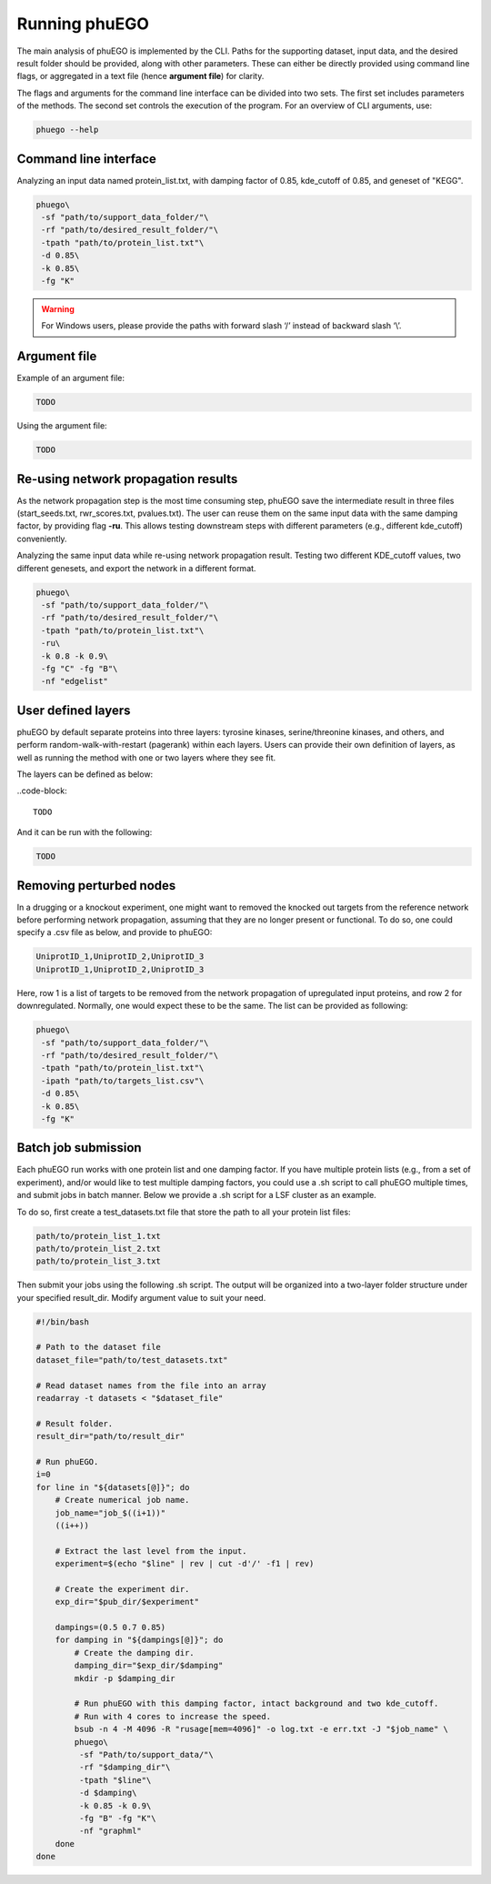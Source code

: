 Running phuEGO
==============

The main analysis of phuEGO is implemented by the CLI. Paths for the supporting 
dataset, input data, and the desired result folder should be provided, along with
other parameters. These can either be directly provided using command 
line flags, or aggregated in a text file (hence **argument file**) for clarity. 

The flags and arguments for the command line interface can be divided into two sets.
The first set includes parameters of the methods. 
The second set controls the execution of the program.
For an overview of CLI arguments, use:

.. code-block:: bash

   phuego --help



.. _CLI:

Command line interface
~~~~~~~~~~~~~~~~~~~~~~

Analyzing an input data named protein_list.txt, with damping factor of 0.85, 
kde_cutoff of 0.85, and geneset of "KEGG".

.. code-block:: bash

   phuego\
    -sf "path/to/support_data_folder/"\
    -rf "path/to/desired_result_folder/"\
    -tpath "path/to/protein_list.txt"\
    -d 0.85\
    -k 0.85\
    -fg "K"

.. warning::

   For Windows users, please provide the paths with forward slash ‘/’ 
   instead of backward slash ‘\\’.



.. _argument_file:

Argument file
~~~~~~~~~~~~~

Example of an argument file:

.. code-block::

   TODO


Using the argument file:

.. code-block:: bash

   TODO



.. _reuse:

Re-using network propagation results
~~~~~~~~~~~~~~~~~~~~~~~~~~~~~~~~~~~~

As the network propagation step is the most time consuming step, phuEGO save
the intermediate result in three files
(start_seeds.txt, rwr_scores.txt, pvalues.txt).
The user can reuse them on the same input data with the same damping factor,
by providing flag **-ru**. This allows testing downstream steps with
different parameters (e.g., different kde_cutoff) conveniently.

.. container::
   
   Analyzing the same input data while re-using network propagation result.
   Testing two different KDE_cutoff values, two different genesets, 
   and export the network in a different format.

   .. code-block:: bash
   
      phuego\
       -sf "path/to/support_data_folder/"\
       -rf "path/to/desired_result_folder/"\
       -tpath "path/to/protein_list.txt"\
       -ru\
       -k 0.8 -k 0.9\
       -fg "C" -fg "B"\
       -nf "edgelist"


.. _user_defined_layers:

User defined layers
~~~~~~~~~~~~~~~~~~~

phuEGO by default separate proteins into three layers: tyrosine kinases, 
serine/threonine kinases, and others, and perform random-walk-with-restart 
(pagerank) within each layers. Users can provide their own definition of layers,
as well as running the method with one or two layers where they see fit. 

The layers can be defined as below:

..code-block::

   TODO

And it can be run with the following:

.. code-block:: bash

   TODO



.. _remove_perturbed_node:

Removing perturbed nodes
~~~~~~~~~~~~~~~~~~~~~~~~

In a drugging or a knockout experiment, one might want to removed the
knocked out targets from the reference network before performing network
propagation, assuming that they are no longer present or functional. 
To do so, one could specify a .csv file as below, and provide to phuEGO:

.. code-block::

   UniprotID_1,UniprotID_2,UniprotID_3
   UniprotID_1,UniprotID_2,UniprotID_3

Here, row 1 is a list of targets to be removed from the network
propagation of upregulated input proteins, and row 2 for downregulated.
Normally, one would expect these to be the same. The list can be
provided as following:

.. code:: bash

   phuego\
    -sf "path/to/support_data_folder/"\
    -rf "path/to/desired_result_folder/"\
    -tpath "path/to/protein_list.txt"\
    -ipath "path/to/targets_list.csv"\
    -d 0.85\
    -k 0.85\
    -fg "K" 



.. _batch_job:

Batch job submission
~~~~~~~~~~~~~~~~~~~~

Each phuEGO run works with one protein list and one damping factor. If
you have multiple protein lists (e.g., from a set of experiment), and/or
would like to test multiple damping factors, you could use a .sh script
to call phuEGO multiple times, and submit jobs in batch manner. Below we
provide a .sh script for a LSF cluster as an example.

To do so, first create a test_datasets.txt file that store the path to
all your protein list files:

.. code-block::

   path/to/protein_list_1.txt
   path/to/protein_list_2.txt
   path/to/protein_list_3.txt

Then submit your jobs using the following .sh script. The output will be
organized into a two-layer folder structure under your specified
result_dir. Modify argument value to suit your need.

.. code-block:: bash

   #!/bin/bash

   # Path to the dataset file
   dataset_file="path/to/test_datasets.txt"

   # Read dataset names from the file into an array
   readarray -t datasets < "$dataset_file"

   # Result folder.
   result_dir="path/to/result_dir"

   # Run phuEGO.
   i=0
   for line in "${datasets[@]}"; do
       # Create numerical job name.
       job_name="job_$((i+1))"
       ((i++))

       # Extract the last level from the input.
       experiment=$(echo "$line" | rev | cut -d'/' -f1 | rev)
       
       # Create the experiment dir.
       exp_dir="$pub_dir/$experiment"

       dampings=(0.5 0.7 0.85)
       for damping in "${dampings[@]}"; do
           # Create the damping dir.
           damping_dir="$exp_dir/$damping"
           mkdir -p $damping_dir

           # Run phuEGO with this damping factor, intact background and two kde_cutoff. 
           # Run with 4 cores to increase the speed.
           bsub -n 4 -M 4096 -R "rusage[mem=4096]" -o log.txt -e err.txt -J "$job_name" \
           phuego\
            -sf "Path/to/support_data/"\
            -rf "$damping_dir"\
            -tpath "$line"\
            -d $damping\
            -k 0.85 -k 0.9\
            -fg "B" -fg "K"\
            -nf "graphml"
       done
   done